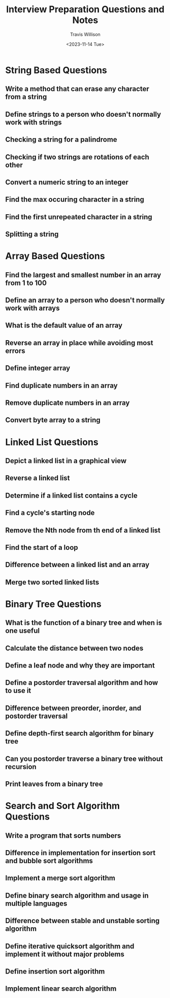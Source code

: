 #+title: Interview Preparation Questions and Notes
#+author: Travis Willison
#+date: <2023-11-14 Tue>

* String Based Questions
** Write a method that can erase any character from a string
** Define strings to a person who doesn't normally work with strings
** Checking a string for a palindrome
** Checking if two strings are rotations of each other
** Convert a numeric string to an integer
** Find the max occuring character in a string
** Find the first unrepeated character in a string
** Splitting a string
* Array Based Questions
** Find the largest and smallest number in an array from 1 to 100
** Define an array to a person who doesn't normally work with arrays
** What is the default value of an array
** Reverse an array in place while avoiding most errors
** Define integer array
** Find duplicate numbers in an array
** Remove duplicate numbers in an array
** Convert byte array to a string
* Linked List Questions
** Depict a linked list in a graphical view
** Reverse a linked list
** Determine if a linked list contains a cycle
** Find a cycle's starting node
** Remove the Nth node from th end of a linked list
** Find the start of a loop
** Difference between a linked list and an array
** Merge two sorted linked lists
* Binary Tree Questions
** What is the function of a binary tree and when is one useful
** Calculate the distance between two nodes
** Define a leaf node and why they are important
** Define a postorder traversal algorithm and how to use it
** Difference between preorder, inorder, and postorder traversal
** Define depth-first search algorithm for binary tree
** Can you postorder traverse a binary tree without recursion
** Print leaves from a binary tree
* Search and Sort Algorithm Questions
** Write a program that sorts numbers
** Difference in implementation for insertion sort and bubble sort algorithms
** Implement a merge sort algorithm
** Define binary search algorithm and usage in multiple languages
** Difference between stable and unstable sorting algorithm
** Define iterative quicksort algorithm and implement it without major problems
** Define insertion sort algorithm
** Implement linear search algorithm
